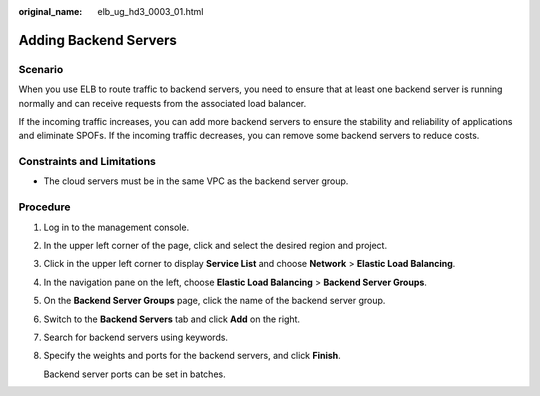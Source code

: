 :original_name: elb_ug_hd3_0003_01.html

.. _elb_ug_hd3_0003_01:

Adding Backend Servers
======================

Scenario
--------

When you use ELB to route traffic to backend servers, you need to ensure that at least one backend server is running normally and can receive requests from the associated load balancer.

If the incoming traffic increases, you can add more backend servers to ensure the stability and reliability of applications and eliminate SPOFs. If the incoming traffic decreases, you can remove some backend servers to reduce costs.

Constraints and Limitations
---------------------------

-  The cloud servers must be in the same VPC as the backend server group.

Procedure
---------

#. Log in to the management console.

#. In the upper left corner of the page, click |image1| and select the desired region and project.

#. Click |image2| in the upper left corner to display **Service List** and choose **Network** > **Elastic Load Balancing**.

#. In the navigation pane on the left, choose **Elastic Load Balancing** > **Backend Server Groups**.

#. On the **Backend Server Groups** page, click the name of the backend server group.

#. Switch to the **Backend Servers** tab and click **Add** on the right.

#. Search for backend servers using keywords.

#. Specify the weights and ports for the backend servers, and click **Finish**.

   Backend server ports can be set in batches.

.. |image1| image:: /_static/images/en-us_image_0000001747739624.png
.. |image2| image:: /_static/images/en-us_image_0000001794660485.png
